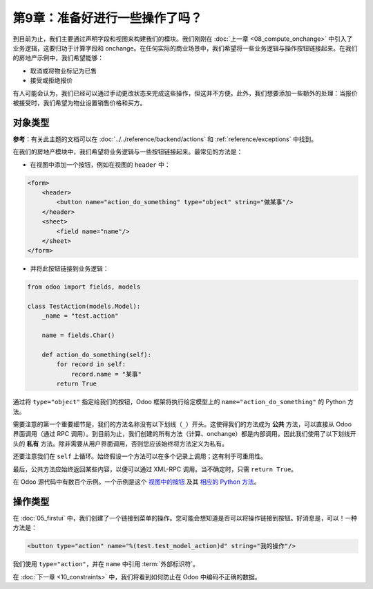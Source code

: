 ==================================
第9章：准备好进行一些操作了吗？
==================================

到目前为止，我们主要通过声明字段和视图来构建我们的模块。我们刚刚在 :doc:`上一章 <08_compute_onchange>` 中引入了业务逻辑，这要归功于计算字段和 onchange。在任何实际的商业场景中，我们希望将一些业务逻辑与操作按钮链接起来。在我们的房地产示例中，我们希望能够：

- 取消或将物业标记为已售
- 接受或拒绝报价

有人可能会认为，我们已经可以通过手动更改状态来完成这些操作，但这并不方便。此外，我们想要添加一些额外的处理：当报价被接受时，我们希望为物业设置销售价格和买方。

对象类型
===========

**参考**：有关此主题的文档可以在 :doc:`../../reference/backend/actions` 和 :ref:`reference/exceptions` 中找到。

.. 注意::

    **目标**：在本节结束时：

    - 您应该能够取消或将物业标记为已售：

    .. image:: 09_actions/property.gif
        :align: center
        :alt: 取消并设置为已售

    已取消的物业不能被出售，已售的物业不能被取消。为了清晰起见，在视图中添加了 ``state`` 字段。

    - 您应该能够接受或拒绝报价：

    .. image:: 09_actions/offer_01.gif
        :align: center
        :alt: 接受或拒绝报价

    - 一旦报价被接受，销售价格和买方应被设置：

    .. image:: 09_actions/offer_02.gif
        :align: center
        :alt: 接受报价

在我们的房地产模块中，我们希望将业务逻辑与一些按钮链接起来。最常见的方法是：

- 在视图中添加一个按钮，例如在视图的 ``header`` 中：

.. code-block:: xml

    <form>
        <header>
            <button name="action_do_something" type="object" string="做某事"/>
        </header>
        <sheet>
            <field name="name"/>
        </sheet>
    </form>

- 并将此按钮链接到业务逻辑：

.. code-block:: python

    from odoo import fields, models

    class TestAction(models.Model):
        _name = "test.action"

        name = fields.Char()

        def action_do_something(self):
            for record in self:
                record.name = "某事"
            return True

通过将 ``type="object"`` 指定给我们的按钮，Odoo 框架将执行给定模型上的 ``name="action_do_something"`` 的 Python 方法。

需要注意的第一个重要细节是，我们的方法名称没有以下划线（``_``）开头。这使得我们的方法成为 **公共** 方法，可以直接从 Odoo 界面调用（通过 RPC 调用）。到目前为止，我们创建的所有方法（计算、onchange）都是内部调用，因此我们使用了以下划线开头的 **私有** 方法。除非需要从用户界面调用，否则您应该始终将方法定义为私有。

还要注意我们在 ``self`` 上循环。始终假设一个方法可以在多个记录上调用；这有利于可重用性。

最后，公共方法应始终返回某些内容，以便可以通过 XML-RPC 调用。当不确定时，只需 ``return True``。

在 Odoo 源代码中有数百个示例。一个示例是这个
`视图中的按钮 <https://github.com/odoo/odoo/blob/cd9af815ba591935cda367d33a1d090f248dd18d/addons/crm/views/crm_lead_views.xml#L9-L11>`__
及其
`相应的 Python 方法 <https://github.com/odoo/odoo/blob/cd9af815ba591935cda367d33a1d090f248dd18d/addons/crm/models/crm_lead.py#L746-L760>`__。

.. 练习:: 取消并将物业标记为已售。

    - 向 ``estate.property`` 模型添加按钮 '取消' 和 '已售'。已取消的物业不能被设置为已售，而已售的物业不能被取消。

      请参考 **目标** 的第一张图像以获取预期结果。

      提示：要引发错误，可以使用 :ref:`UserError<reference/exceptions>` 函数。Odoo 源代码中有许多示例 ;-)

    - 向 ``estate.property.offer`` 模型添加按钮 '接受' 和 '拒绝'。

      请参考 **目标** 的第二张图像以获取预期结果。

      提示：要使用图标作为按钮，请查看
      `这个示例 <https://github.com/odoo/odoo/blob/cd9af815ba591935cda367d33a1d090f248dd18d/addons/event/views/event_views.xml#L521>`__。

    - 当报价被接受时，为相应物业设置买方和销售价格。

      请参考 **目标** 的第三张图像以获取预期结果。

      注意：在现实生活中，对于给定的物业，只能接受一个报价！

操作类型
===========

在 :doc:`05_firstui` 中，我们创建了一个链接到菜单的操作。您可能会想知道是否可以将操作链接到按钮。好消息是，可以！一种方法是：

.. code-block:: xml

    <button type="action" name="%(test.test_model_action)d" string="我的操作"/>

我们使用 ``type="action"``，并在 ``name`` 中引用 :term:`外部标识符`。

在 :doc:`下一章 <10_constraints>` 中，我们将看到如何防止在 Odoo 中编码不正确的数据。
